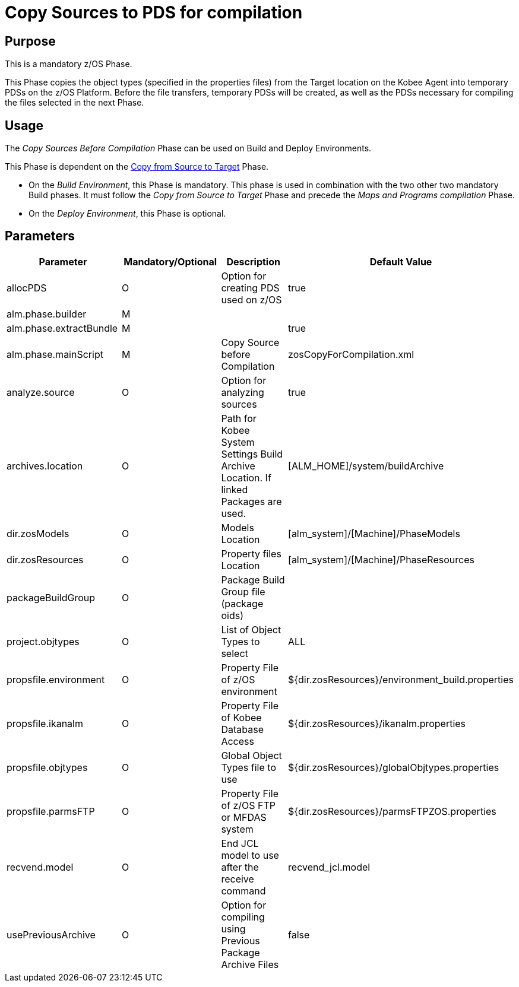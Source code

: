 [[_id1695df0d0lg]]
= Copy Sources to PDS for compilation

== Purpose

This is a mandatory z/OS Phase.

This Phase copies the object types (specified in the properties files) from the Target location on the Kobee Agent into temporary PDSs on the z/OS Platform.
Before the file transfers, temporary PDSs will be created, as well as the PDSs necessary for compiling the files selected in the next Phase.

== Usage

The _Copy Sources Before Compilation_ Phase can be used on Build and Deploy Environments.

This Phase is dependent on the <<CopyFromSourceTarget.adoc#_id1695k0k0ijd,Copy from Source to Target>> Phase.

* On the __Build Environment__, this Phase is mandatory. This phase is used in combination with the two other two mandatory Build phases. It must follow the _Copy from Source to Target_ Phase and precede the _Maps and Programs compilation_ Phase.
* On the __Deploy Environment__, this Phase is optional.


== Parameters

[cols="1,1,1,1", frame="topbot", options="header"]
|===
| Parameter
| Mandatory/Optional
| Description
| Default Value

|allocPDS
|O
|Option for creating PDS used on z/OS
|true

|alm.phase.builder
|M
|
|

|alm.phase.extractBundle
|M
|
|true

|alm.phase.mainScript
|M
|Copy Source before Compilation
|zosCopyForCompilation.xml

|analyze.source
|O
|Option for analyzing sources
|true

|archives.location
|O
|Path for Kobee System Settings Build Archive Location.
If linked Packages are used.
|[ALM_HOME]/system/buildArchive

|dir.zosModels
|O
|Models Location
|[alm_system]/[Machine]/PhaseModels

|dir.zosResources
|O
|Property files Location
|[alm_system]/[Machine]/PhaseResources 

|packageBuildGroup
|O
|Package Build Group file (package oids)
|

|project.objtypes
|O
|List of Object Types to select
|ALL

|propsfile.environment
|O
|Property File of z/OS environment
|${dir.zosResources}/environment_build.properties

|propsfile.ikanalm
|O
|Property File of Kobee Database Access
|${dir.zosResources}/ikanalm.properties

|propsfile.objtypes
|O
|Global Object Types file to use
|${dir.zosResources}/globalObjtypes.properties

|propsfile.parmsFTP
|O
|Property File of z/OS FTP or MFDAS system
|${dir.zosResources}/parmsFTPZOS.properties

|recvend.model
|O
|End JCL model to use after the receive command
|recvend_jcl.model

|usePreviousArchive
|O
|Option for compiling using Previous Package Archive Files
|false
|===